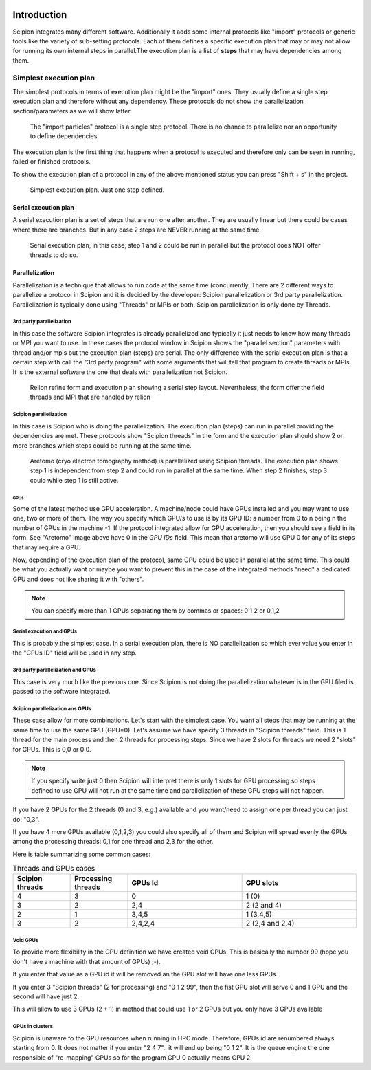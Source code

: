 .. figure:: /docs/images/scipion_logo.gif
   :width: 250
   :alt: scipion logo


.. _threadsmpigpus:

============
Introduction
============

Scipion integrates many different software. Additionally it adds some internal protocols like "import" protocols or
generic tools like the variety of sub-setting protocols. Each of them defines a specific execution plan that may or
may not allow for running its own internal steps in parallel.The execution plan is a list of **steps** that may have
dependencies among them.

Simplest execution plan
-----------------------

The simplest protocols in terms of execution plan might be the "import" ones. They usually define a single step execution plan and therefore without any dependency.
These protocols do not show the parallelization section/parameters as we will show latter.


.. figure:: /docs/images/guis/executed_import_particles.png
    :alt: Import particles protocol

    The "import particles" protocol is a single step protocol. There is no chance to parallelize nor an opportunity to
    define dependencies.


The execution plan is the first thing that happens when a protocol is executed and therefore only can be seen in
running, failed or finished protocols.

To show the execution plan of a protocol in any of the above mentioned status you can press "Shift + s" in the project.



.. figure:: /docs/images/guis/simplest-exec-plan.png
    :alt: Execution plan of the Import particles protocol

    Simplest execution plan. Just one step defined.


Serial execution plan
_____________________

A serial execution plan is a set of steps that are run one after another. They are usually linear but there could
be cases where there are branches. But in any case 2 steps are NEVER running at the same time.

.. figure:: /docs/images/guis/serial-exec-plan.png
    :alt: Serial execution plan, in this case, step 1 and 2 could be run in parallel but the protocol does NOT offer
          threads to do so.

    Serial execution plan, in this case, step 1 and 2 could be run in parallel but the protocol does NOT offer threads to do so.



Parallelization
_______________

Parallelization is a technique that allows to run code at the same time (concurrently. There are 2 different ways
to parallelize a protocol in Scipion and it is decided by the developer: Scipion parallelization or 3rd party
parallelization. Parallelization is typically done using "Threads" or MPIs or both. Scipion parallelization is
only done by Threads.

3rd party parallelization
.........................

In this case the software Scipion integrates is already parallelized and typically it just needs to know how many
threads or MPI you want to use. In these cases the protocol window in Scipion shows the "parallel section" parameters
with thread and/or mpis but the execution plan (steps) are serial. The only difference with the serial execution plan
is that a certain step with call the "3rd party program" with some arguments that will tell that program to create
threads or MPIs. It is the external software the one that deals with parallelization not Scipion.

.. figure:: /docs/images/guis/external-parallelization.png
    :alt: Relion refine form and execution plan showing a serial step layout.

    Relion refine form and execution plan showing a serial step layout. Nevertheless, the form offer the field threads
    and MPI that are handled by relion

Scipion parallelization
.......................

In this case is Scipion who is doing the parallelization. The execution plan (steps) can run in parallel providing the
dependencies are met. These protocols show "Scipion threads" in the form and the execution plan should show 2 or more
branches which steps could be running at the same time.

.. figure:: /docs/images/guis/scipion-exec-plan.png
    :alt: Screenshots of aretomo form and execution plan.

    Aretomo (cryo electron tomography method) is parallelized using Scipion threads. The execution plan shows step
    1 is independent from step 2 and could run in parallel at the same time. When step 2 finishes, step 3 could while
    step 1 is still active.


----
GPUs
----
Some of the latest method use GPU acceleration. A machine/node could have GPUs installed and you may want to use one,
two or more of them. The way you specify which GPU/s to use is by its GPU ID: a number from 0 to n being n the number
of GPUs in the machine -1. If the protocol integrated allow for GPU acceleration, then you should see a field in its
form. See "Aretomo" image above have 0 in the *GPU IDs* field. This mean that aretomo will use GPU 0 for any of its steps
that may require a GPU.

Now, depending of the execution plan of the protocol, same GPU could be used in parallel at the same time. This could
be what you actually want or maybe you want to prevent this in the case of the integrated methods "need" a dedicated
GPU and does not like sharing it with "others".


.. note:: You can specify more than 1 GPUs separating them by commas or spaces: 0 1 2 or 0,1,2


Serial execution and GPUs
.........................
This is probably the simplest case. In a serial execution plan, there is NO parallelization so which ever value you enter
in the "GPUs ID" field will be used in any step.

3rd party parallelization and GPUs
..................................
This case is very much like the previous one. Since Scipion is not doing the parallelization whatever is in
the GPU filed is passed to the software integrated.

Scipion parallelization ans GPUs
................................
These case allow for more combinations. Let's start with the simplest case. You want all steps that may be running at
the same time to use the same GPU (GPU=0). Let's assume we have specify 3 threads in "Scipion threads" field. This is
1 thread for the main process and then 2 threads for processing steps.
Since we have 2 slots for threads we need 2 "slots" for GPUs. This is 0,0 or 0 0.

.. note:: If you specify write just 0 then Scipion will interpret there is only 1 slots for GPU processing so steps
    defined to use GPU will not run at the same time and parallelization of these GPU steps will not happen.

If you have 2 GPUs for the 2 threads (0 and 3, e.g.) available and you want/need to assign one per thread you can just
do: "0,3".

If you have 4 more GPUs available (0,1,2,3) you could also specify all of them and Scipion will spread evenly the GPUs
among the processing threads: 0,1 for one thread and 2,3 for the other.

Here is table summarizing some common cases:

.. list-table:: Threads and GPUs cases
   :widths: 25 25 50 50
   :header-rows: 1

   * - Scipion threads
     - Processing threads
     - GPUs Id
     - GPU slots
   * - 4
     - 3
     - 0
     - 1 (0)
   * - 3
     - 2
     - 2,4
     - 2 (2 and 4)
   * - 2
     - 1
     - 3,4,5
     - 1 (3,4,5)
   * - 3
     - 2
     - 2,4,2,4
     - 2 (2,4 and 2,4)



Void GPUs
.........
To provide more flexibility in the GPU definition we have created void GPUs. This is basically the number 99 (hope you
don't have a machine with that amount of GPUs) ;-).

If you enter that value as a GPU id it will be removed an the GPU slot will have one less GPUs.

If you enter 3 "Scipion threads" (2 for processing) and "0 1 2 99", then the fist GPU slot will serve 0 and 1 GPU and
the second will have just 2.

This will allow to use 3 GPUs (2 + 1) in method that could use 1 or 2 GPUs but you only have 3 GPUs available


GPUs in clusters
................
Scipion is unaware fo the GPU resources when running in HPC mode. Therefore, GPUs id are renumbered always starting
from 0. It does not matter if you enter "2 4 7".. it will end up being "0 1 2". It is the queue engine the one responsible
of "re-mapping" GPUs so for the program GPU 0 actually means GPU 2.


